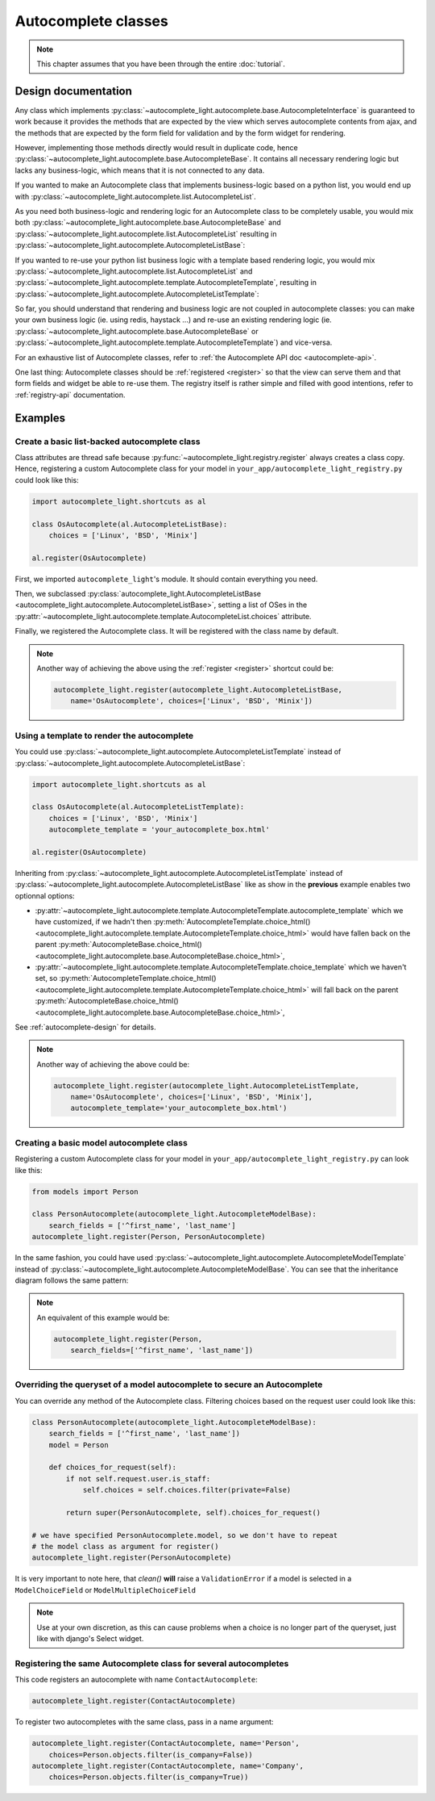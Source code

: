 Autocomplete classes
====================

.. note:: This chapter assumes that you have been through the entire
          :doc:`tutorial`.

.. _autocomplete-design:

Design documentation
--------------------

Any class which implements
:py:class:`~autocomplete_light.autocomplete.base.AutocompleteInterface` is
guaranteed to work because it provides the methods that are expected by the
view which serves autocomplete contents from ajax, and the methods that are
expected by the form field for validation and by the form widget for rendering. 

However, implementing those methods directly would result in duplicate code,
hence :py:class:`~autocomplete_light.autocomplete.base.AutocompleteBase`. It
contains all necessary rendering logic but lacks any business-logic, which
means that it is not connected to any data.

If you wanted to make an Autocomplete class that implements business-logic
based on a python list, you would end up with
:py:class:`~autocomplete_light.autocomplete.list.AutocompleteList`.

As you need both business-logic and rendering logic for an Autocomplete class
to be completely usable, you would mix both
:py:class:`~autocomplete_light.autocomplete.base.AutocompleteBase` and
:py:class:`~autocomplete_light.autocomplete.list.AutocompleteList` resulting in
:py:class:`~autocomplete_light.autocomplete.AutocompleteListBase`:

.. inheritance-diagram:: autocomplete_light.autocomplete.AutocompleteListBase
   :parts: 1

If you wanted to re-use your python list business logic with a template based
rendering logic, you would mix
:py:class:`~autocomplete_light.autocomplete.list.AutocompleteList` and
:py:class:`~autocomplete_light.autocomplete.template.AutocompleteTemplate`,
resulting in
:py:class:`~autocomplete_light.autocomplete.AutocompleteListTemplate`:

.. inheritance-diagram:: autocomplete_light.autocomplete.AutocompleteListTemplate
   :parts: 1

So far, you should understand that rendering and business logic are not coupled
in autocomplete classes: you can make your own business logic (ie.  using
redis, haystack ...) and re-use an existing rendering logic (ie.
:py:class:`~autocomplete_light.autocomplete.base.AutocompleteBase` or
:py:class:`~autocomplete_light.autocomplete.template.AutocompleteTemplate`) and
vice-versa.

For an exhaustive list of Autocomplete classes, refer to :ref:`the Autocomplete
API doc <autocomplete-api>`.

One last thing: Autocomplete classes should be :ref:`registered <register>` so
that the view can serve them and that form fields and widget be able to re-use
them. The registry itself is rather simple and filled with good intentions,
refer to :ref:`registry-api` documentation.

Examples
--------

.. _os-autocomplete:

Create a basic list-backed autocomplete class
`````````````````````````````````````````````

Class attributes are thread safe because
:py:func:`~autocomplete_light.registry.register`
always creates a class copy. Hence, registering a custom Autocomplete class for
your model in ``your_app/autocomplete_light_registry.py`` could look like this:

.. code-block:: python

    import autocomplete_light.shortcuts as al

    class OsAutocomplete(al.AutocompleteListBase):
        choices = ['Linux', 'BSD', 'Minix']

    al.register(OsAutocomplete)

First, we imported ``autocomplete_light``'s module. It should contain
everything you need.

Then, we subclassed :py:class:`autocomplete_light.AutocompleteListBase
<autocomplete_light.autocomplete.AutocompleteListBase>`, setting a list of
OSes in the
:py:attr:`~autocomplete_light.autocomplete.template.AutocompleteList.choices`
attribute.

Finally, we registered the Autocomplete class. It will be registered with the
class name by default.

.. note::

    Another way of achieving the above using the :ref:`register <register>`
    shortcut could be:
    
    .. code-block:: python
    
        autocomplete_light.register(autocomplete_light.AutocompleteListBase,
            name='OsAutocomplete', choices=['Linux', 'BSD', 'Minix'])

Using a template to render the autocomplete
```````````````````````````````````````````

You could use
:py:class:`~autocomplete_light.autocomplete.AutocompleteListTemplate` instead
of :py:class:`~autocomplete_light.autocomplete.AutocompleteListBase`:

.. code-block:: python

    import autocomplete_light.shortcuts as al

    class OsAutocomplete(al.AutocompleteListTemplate):
        choices = ['Linux', 'BSD', 'Minix']
        autocomplete_template = 'your_autocomplete_box.html'

    al.register(OsAutocomplete)

Inheriting from
:py:class:`~autocomplete_light.autocomplete.AutocompleteListTemplate` instead
of :py:class:`~autocomplete_light.autocomplete.AutocompleteListBase` like as
show in the **previous** example enables two optionnal options:

- :py:attr:`~autocomplete_light.autocomplete.template.AutocompleteTemplate.autocomplete_template` 
  which we have customized, if we hadn't then
  :py:meth:`AutocompleteTemplate.choice_html()
  <autocomplete_light.autocomplete.template.AutocompleteTemplate.choice_html>` would have fallen
  back on the parent :py:meth:`AutocompleteBase.choice_html()
  <autocomplete_light.autocomplete.base.AutocompleteBase.choice_html>`,
- :py:attr:`~autocomplete_light.autocomplete.template.AutocompleteTemplate.choice_template` 
  which we haven't set, so :py:meth:`AutocompleteTemplate.choice_html()
  <autocomplete_light.autocomplete.template.AutocompleteTemplate.choice_html>` will fall back on
  the parent :py:meth:`AutocompleteBase.choice_html()
  <autocomplete_light.autocomplete.base.AutocompleteBase.choice_html>`,

See :ref:`autocomplete-design` for details.

.. note:: 

    Another way of achieving the above could be:
    
    .. code-block:: python
    
        autocomplete_light.register(autocomplete_light.AutocompleteListTemplate,
            name='OsAutocomplete', choices=['Linux', 'BSD', 'Minix'],
            autocomplete_template='your_autocomplete_box.html')

Creating a basic model autocomplete class
`````````````````````````````````````````

Registering a custom Autocomplete class for your model in
``your_app/autocomplete_light_registry.py`` can look like this:

.. code-block:: python

    from models import Person

    class PersonAutocomplete(autocomplete_light.AutocompleteModelBase):
        search_fields = ['^first_name', 'last_name']
    autocomplete_light.register(Person, PersonAutocomplete)

In the same fashion, you could have used 
:py:class:`~autocomplete_light.autocomplete.AutocompleteModelTemplate`
instead of
:py:class:`~autocomplete_light.autocomplete.AutocompleteModelBase`. You can see
that the inheritance diagram follows the same pattern:

.. inheritance-diagram:: autocomplete_light.autocomplete.AutocompleteModelTemplate
   :parts: 1

.. note::

    An equivalent of this example would be:

    .. code-block:: python
        
        autocomplete_light.register(Person, 
            search_fields=['^first_name', 'last_name'])

.. _security:

Overriding the queryset of a model autocomplete to secure an Autocomplete
`````````````````````````````````````````````````````````````````````````

You can override any method of the Autocomplete class. Filtering choices based
on the request user could look like this:

.. code-block:: python

    class PersonAutocomplete(autocomplete_light.AutocompleteModelBase):
        search_fields = ['^first_name', 'last_name'])
        model = Person

        def choices_for_request(self):
            if not self.request.user.is_staff:
                self.choices = self.choices.filter(private=False)

            return super(PersonAutocomplete, self).choices_for_request()

    # we have specified PersonAutocomplete.model, so we don't have to repeat
    # the model class as argument for register()
    autocomplete_light.register(PersonAutocomplete)

It is very important to note here, that `clean()` **will** raise a
``ValidationError`` if a model is selected in a
``ModelChoiceField`` or ``ModelMultipleChoiceField`` 

.. note:: Use at your own discretion, as this can cause problems when a choice
          is no longer part of the queryset, just like with django's Select
          widget.

Registering the same Autocomplete class for several autocompletes
`````````````````````````````````````````````````````````````````

This code registers an autocomplete with name ``ContactAutocomplete``:

.. code-block:: python

    autocomplete_light.register(ContactAutocomplete)

To register two autocompletes with the same class, pass in a name argument:

.. code-block:: python
    
    autocomplete_light.register(ContactAutocomplete, name='Person', 
        choices=Person.objects.filter(is_company=False))
    autocomplete_light.register(ContactAutocomplete, name='Company',
        choices=Person.objects.filter(is_company=True))
